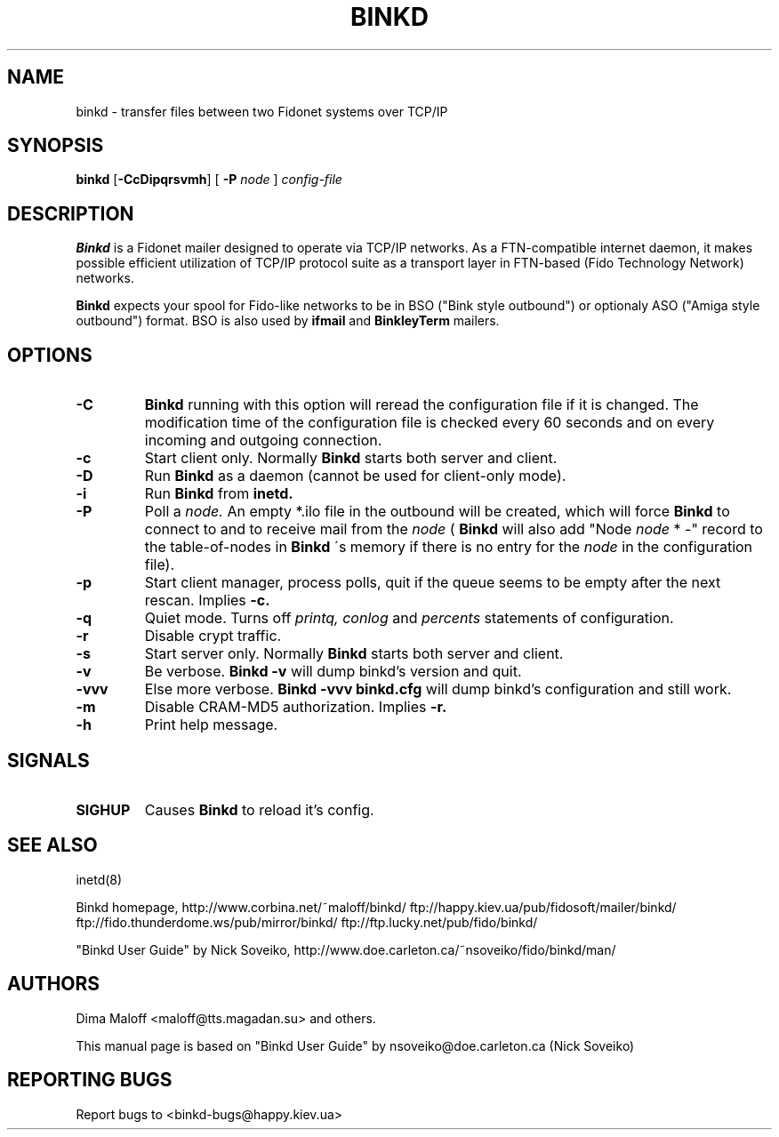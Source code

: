 .TH BINKD 8 "15 Jun 2004"
.SH NAME
binkd \- transfer files between two Fidonet systems over TCP/IP
.SH SYNOPSIS
.B binkd
.RB [ \-CcDipqrsvmh ]
.RB [
.B \-P
.I node
]
.I config-file
.SH DESCRIPTION
.B Binkd
is a Fidonet mailer designed to operate
via TCP/IP networks. As a FTN-compatible internet daemon,
it makes possible efficient utilization
of TCP/IP protocol suite as a transport layer in
FTN-based (Fido Technology Network) networks.
.PP
.B Binkd
expects your spool for Fido-like networks to be in BSO
("Bink style outbound") or optionaly ASO ("Amiga style outbound") format.
BSO is also used by
.B ifmail
and
.B BinkleyTerm
mailers.

.SH OPTIONS
.TP
.BI \-C
.B Binkd
running with this option will reread the configuration file if
it is changed. The modification time of the configuration file
is checked every 60 seconds and on every incoming and outgoing
connection.
.TP
.BI \-c
Start client only. Normally
.B Binkd
starts both server and client.
.TP
.BI \-D
Run
.B Binkd
as a daemon (cannot be used for client-only mode).
.TP
.BI \-i
Run
.B Binkd
from
.B inetd.
.TP
.BI \-P
Poll a
.I node.
An empty *.ilo file in the outbound will be created,
which will force
.B Binkd
to connect to and to receive mail from the
.I node
(
.B Binkd
will also add "Node
.I node
* -" record to the table-of-nodes in
.B Binkd
\'s memory if there is no entry for the
.I node
in the configuration file).
.TP
.BI \-p
Start client manager, process polls, quit if the queue seems to
be empty after the next rescan. Implies
.BI \-c.
.TP
.BI \-q
Quiet mode. Turns off
.I printq,
.I conlog
and
.I percents
statements of configuration.
.TP
.BI \-r
Disable crypt traffic.
.TP
.BI \-s
Start server only. Normally
.B Binkd
starts both server and client.
.TP
.BI \-v
Be verbose.
.B Binkd \-v
will dump binkd's version and quit.
.TP
.BI \-vvv
Else more verbose.
.B Binkd \-vvv binkd.cfg
will dump binkd's configuration and still work.
.TP
.BI \-m
Disable CRAM-MD5 authorization. Implies
.BI \-r.
.TP
.BI \-h
Print help message.

.SH SIGNALS
.TP
.BI SIGHUP
Causes
.B Binkd
to reload it's config.

.SH SEE ALSO
inetd(8)

Binkd homepage,
http://www.corbina.net/~maloff/binkd/
ftp://happy.kiev.ua/pub/fidosoft/mailer/binkd/
ftp://fido.thunderdome.ws/pub/mirror/binkd/
ftp://ftp.lucky.net/pub/fido/binkd/

"Binkd User Guide" by Nick Soveiko,
http://www.doe.carleton.ca/~nsoveiko/fido/binkd/man/

.SH AUTHORS
Dima Maloff <maloff@tts.magadan.su> and others.

This manual page is based on "Binkd User Guide" by
nsoveiko@doe.carleton.ca (Nick Soveiko)

.SH "REPORTING BUGS"
Report bugs to <binkd-bugs@happy.kiev.ua>
